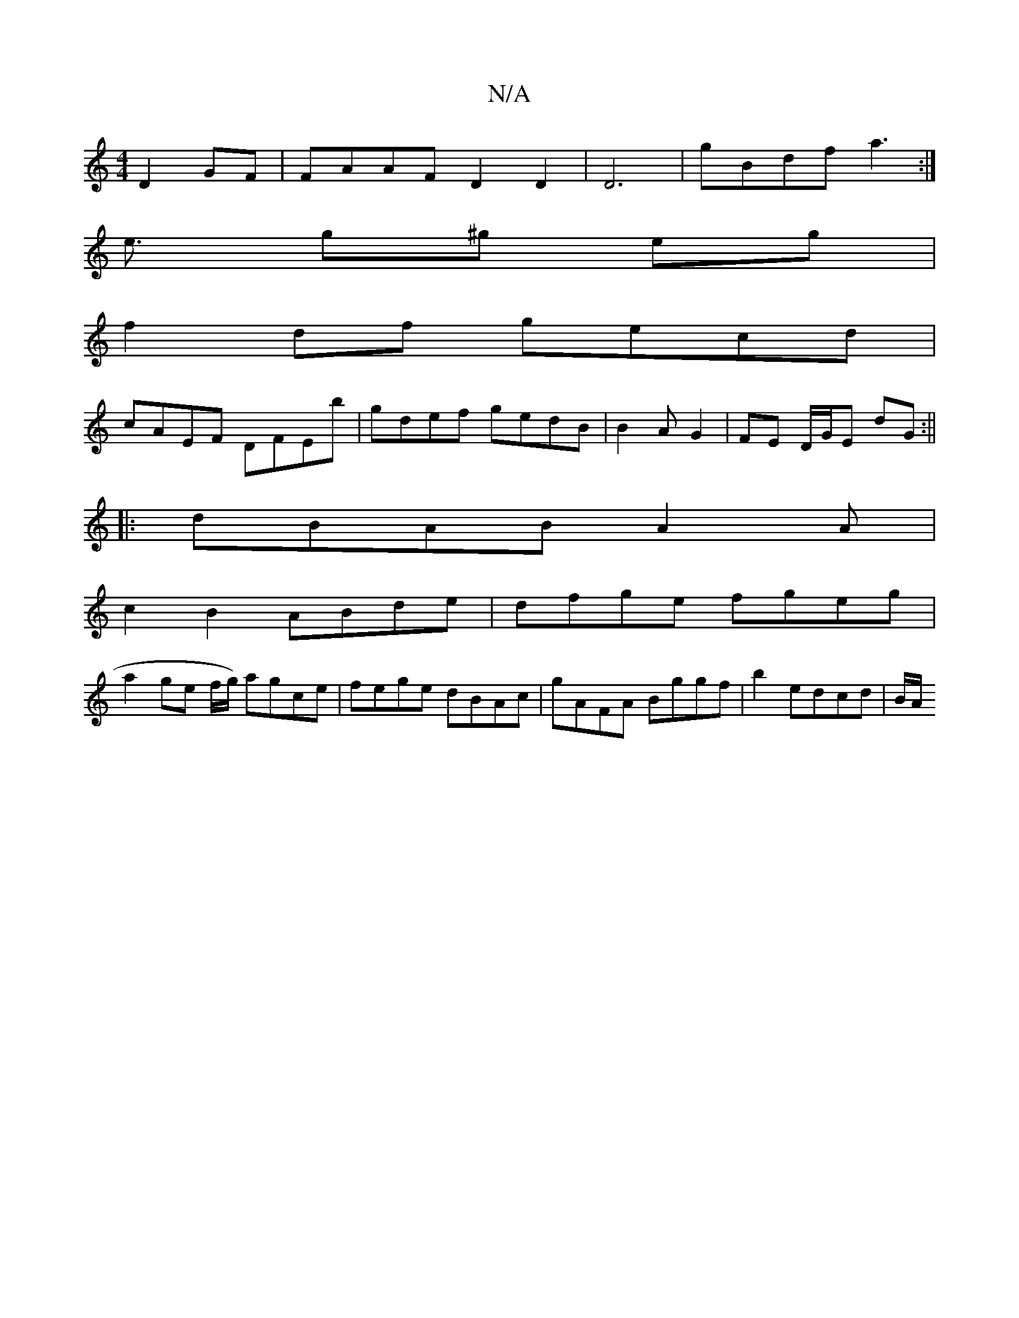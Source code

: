 X:1
T:N/A
M:4/4
R:N/A
K:Cmajor
 D2GF | FAAF D2 D2 | D6 | gBdf a3 :|
e3/ g^g eg |
f2df gecd |
cAEF DFEb | gdef gedB | B2 AG2|FE D/G/E dG :||
|:dBAB A2A|
c2 B2 ABde | dfge fgeg |
a2ge f/g/) agce | fege dBAc | gAFA Bggf |b2e}dcd |B/A/